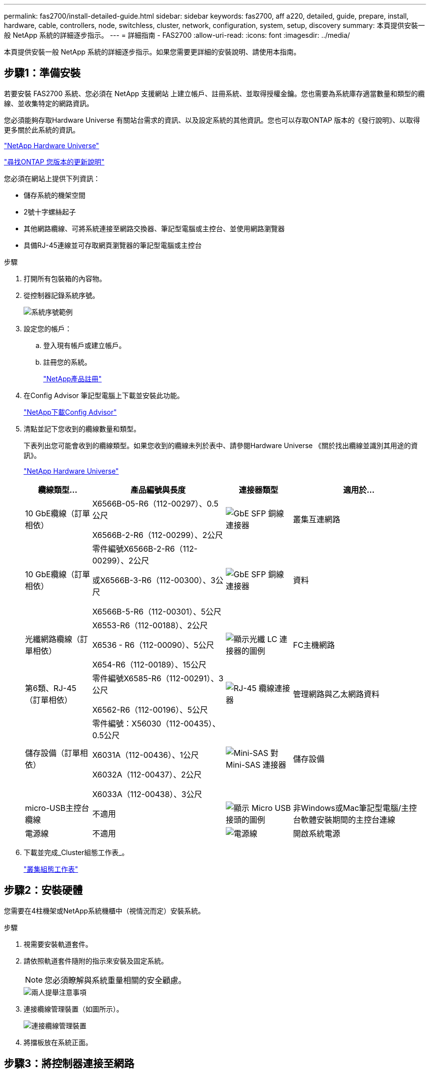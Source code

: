 ---
permalink: fas2700/install-detailed-guide.html 
sidebar: sidebar 
keywords: fas2700, aff a220, detailed, guide, prepare, install, hardware, cable, controllers, node, switchless, cluster, network, configuration, system, setup, discovery 
summary: 本頁提供安裝一般 NetApp 系統的詳細逐步指示。 
---
= 詳細指南 - FAS2700
:allow-uri-read: 
:icons: font
:imagesdir: ../media/


[role="lead"]
本頁提供安裝一般 NetApp 系統的詳細逐步指示。如果您需要更詳細的安裝說明、請使用本指南。



== 步驟1：準備安裝

若要安裝 FAS2700 系統、您必須在 NetApp 支援網站 上建立帳戶、註冊系統、並取得授權金鑰。您也需要為系統庫存適當數量和類型的纜線、並收集特定的網路資訊。

您必須能夠存取Hardware Universe 有關站台需求的資訊、以及設定系統的其他資訊。您也可以存取ONTAP 版本的《發行說明》、以取得更多關於此系統的資訊。

https://hwu.netapp.com["NetApp Hardware Universe"]

http://mysupport.netapp.com/documentation/productlibrary/index.html?productID=62286["尋找ONTAP 您版本的更新說明"]

您必須在網站上提供下列資訊：

* 儲存系統的機架空間
* 2號十字螺絲起子
* 其他網路纜線、可將系統連接至網路交換器、筆記型電腦或主控台、並使用網路瀏覽器
* 具備RJ-45連線並可存取網頁瀏覽器的筆記型電腦或主控台


.步驟
. 打開所有包裝箱的內容物。
. 從控制器記錄系統序號。
+
image::../media/drw_ssn_label.png[系統序號範例]

. 設定您的帳戶：
+
.. 登入現有帳戶或建立帳戶。
.. 註冊您的系統。
+
https://mysupport.netapp.com/eservice/registerSNoAction.do?moduleName=RegisterMyProduct["NetApp產品註冊"]



. 在Config Advisor 筆記型電腦上下載並安裝此功能。
+
https://mysupport.netapp.com/site/tools/tool-eula/activeiq-configadvisor["NetApp下載Config Advisor"]

. 清點並記下您收到的纜線數量和類型。
+
下表列出您可能會收到的纜線類型。如果您收到的纜線未列於表中、請參閱Hardware Universe 《關於找出纜線並識別其用途的資訊》。

+
https://hwu.netapp.com["NetApp Hardware Universe"]

+
[cols="1,2,1,2"]
|===
| 纜線類型... | 產品編號與長度 | 連接器類型 | 適用於... 


 a| 
10 GbE纜線（訂單相依）
 a| 
X6566B-05-R6（112-00297）、0.5公尺

X6566B-2-R6（112-00299）、2公尺
 a| 
image:../media/oie_cable_sfp_gbe_copper.png["GbE SFP 銅線連接器"]
 a| 
叢集互連網路



 a| 
10 GbE纜線（訂單相依）
 a| 
零件編號X6566B-2-R6（112-00299）、2公尺

或X6566B-3-R6（112-00300）、3公尺

X6566B-5-R6（112-00301）、5公尺
 a| 
image:../media/oie_cable_sfp_gbe_copper.png["GbE SFP 銅線連接器"]
 a| 
資料



 a| 
光纖網路纜線（訂單相依）
 a| 
X6553-R6（112-00188）、2公尺

X6536 - R6（112-00090）、5公尺

X654-R6（112-00189）、15公尺
 a| 
image:../media/oie_cable_fiber_lc_connector.png["顯示光纖 LC 連接器的圖例"]
 a| 
FC主機網路



 a| 
第6類、RJ-45（訂單相依）
 a| 
零件編號X6585-R6（112-00291）、3公尺

X6562-R6（112-00196）、5公尺
 a| 
image:../media/oie_cable_rj45.png["RJ-45 纜線連接器"]
 a| 
管理網路與乙太網路資料



 a| 
儲存設備（訂單相依）
 a| 
零件編號：X56030（112-00435）、0.5公尺

X6031A（112-00436）、1公尺

X6032A（112-00437）、2公尺

X6033A（112-00438）、3公尺
 a| 
image:../media/oie_cable_mini_sas_hd_to_mini_sas_hd.png["Mini-SAS 對 Mini-SAS 連接器"]
 a| 
儲存設備



 a| 
micro-USB主控台纜線
 a| 
不適用
 a| 
image:../media/oie_cable_micro_usb.png["顯示 Micro USB 接頭的圖例"]
 a| 
非Windows或Mac筆記型電腦/主控台軟體安裝期間的主控台連線



 a| 
電源線
 a| 
不適用
 a| 
image:../media/oie_cable_power.png["電源線"]
 a| 
開啟系統電源

|===
. 下載並完成_Cluster組態工作表_。
+
https://library.netapp.com/ecm/ecm_download_file/ECMLP2839002["叢集組態工作表"]





== 步驟2：安裝硬體

您需要在4柱機架或NetApp系統機櫃中（視情況而定）安裝系統。

.步驟
. 視需要安裝軌道套件。
. 請依照軌道套件隨附的指示來安裝及固定系統。
+

NOTE: 您必須瞭解與系統重量相關的安全顧慮。

+
image::../media/drw_oie_fas2700_weight_caution.png[兩人提舉注意事項]

. 連接纜線管理裝置（如圖所示）。
+
image::../media/drw_cable_management_arm_install.png[連接纜線管理裝置]

. 將擋板放在系統正面。




== 步驟3：將控制器連接至網路

您可以使用雙節點無交換式叢集方法或使用叢集互連網路、將控制器連接至網路。



=== 選項1：連接雙節點無交換式叢集的纜線、統一化網路組態

控制器上的管理網路、UTA2資料網路和管理連接埠均連接至交換器。兩個控制器上的叢集互連連接埠均已連接好纜線。

您必須聯絡網路管理員、以取得有關將系統連線至交換器的資訊。

請務必檢查圖示箭頭、以瞭解纜線連接器的拉式彈片方向是否正確。

image::../media/oie_cable_pull_tab_down.png[纜線連接器、底部有拉片]


NOTE: 插入連接器時、您應該會感覺到它卡入到位；如果您沒有感覺到它卡入定位、請將其移除、將其翻轉、然後再試一次。

.步驟
. 您可以使用圖形或逐步指示來完成控制器與交換器之間的纜線連接：
+
image::../media/drw_2700_tnsc_unified_network_cabling_animated_gif.png[統一化網路組態中的雙節點無交換器叢集佈線]

+
[cols="1,3"]
|===
| 步驟 | 在每個控制器上執行 


 a| 
image:../media/oie_legend_icon_1_lg.png["步驟1."]
 a| 
使用叢集互連纜線將叢集互連連接埠彼此連接：

** e0a至e0a
** e0b 至 e0b
image:../media/drw_c190_u_tnsc_clust_cbling.png["叢集互連纜線"]




 a| 
image:../media/oie_legend_icon_2_o.png["步驟 2"]
 a| 
使用下列其中一種纜線類型、將UTA2資料連接埠纜線連接至主機網路：

FC主機

** 0C和0d
** *或* 0e與0f a 10GbE
** e0c和e0d
** *或* e0e和e0f



NOTE: 您可以將一個連接埠配對連接為CNA、另一個連接埠配對連接為FC、也可以將兩個連接埠配對連接為CNA、或將兩個連接埠配對連接為FC。

image:../media/drw_c190_u_fc_10gbe_cbling.png["顯示周邊文字所述資料連接埠連線的圖例"]



 a| 
image:../media/oie_legend_icon_3_lp.png["步驟 3"]
 a| 
使用RJ45纜線將e0M連接埠連接至管理網路交換器：

image:../media/drw_c190_u_mgmt_cbling.png["管理連接埠纜線"]



 a| 
image:../media/oie_legend_icon_attn_symbol.png["注意符號"]
 a| 
此時請勿插入電源線。

|===
. 若要纜線連接儲存設備、請參閱 <<步驟4：連接磁碟機櫃的纜線控制器>>




=== 選項2：連接交換式叢集、統一化網路組態

控制器上的管理網路、UTA2資料網路和管理連接埠均連接至交換器。叢集互連連接埠已連接至叢集互連交換器。

您必須聯絡網路管理員、以取得有關將系統連線至交換器的資訊。

請務必檢查圖示箭頭、以瞭解纜線連接器的拉式彈片方向是否正確。

image::../media/oie_cable_pull_tab_down.png[纜線連接器、底部有拉片]


NOTE: 插入連接器時、您應該會感覺到它卡入到位；如果您沒有感覺到它卡入定位、請將其移除、將其翻轉、然後再試一次。

.步驟
. 您可以使用圖形或逐步指示來完成控制器與交換器之間的佈線：
+
image::../media/drw_2700_switched_unified_network_cabling_animated_gif.png[交換式 Lustre 統一化網路纜線]

+
[cols="1,3"]
|===
| 步驟 | 在每個控制器模組上執行 


 a| 
image:../media/oie_legend_icon_1_lg.png["步驟1."]
 a| 
使用叢集互連纜線將e0a和e0b纜線連接至叢集互連交換器：

image:../media/drw_c190_u_switched_clust_cbling.png["Cluster互 連纜線"]



 a| 
image:../media/oie_legend_icon_2_o.png["步驟 2"]
 a| 
使用下列其中一種纜線類型、將UTA2資料連接埠纜線連接至主機網路：

FC主機

** 0C和0d
** *或* 0e和0f


10GbE

** e0c和e0d
** *或* e0e與e0f



NOTE: 您可以將一個連接埠配對連接為CNA、另一個連接埠配對連接為FC、也可以將兩個連接埠配對連接為CNA、或將兩個連接埠配對連接為FC。

image:../media/drw_c190_u_fc_10gbe_cbling.png["顯示周邊文字所述資料連接埠連線的圖例"]



 a| 
image:../media/oie_legend_icon_3_lp.png["步驟 3"]
 a| 
使用RJ45纜線將e0M連接埠連接至管理網路交換器：

image:../media/drw_c190_u_mgmt_cbling.png["管理連接埠纜線"]



 a| 
image:../media/oie_legend_icon_attn_symbol.png["注意符號"]
 a| 
此時請勿插入電源線。

|===
. 若要纜線連接儲存設備、請參閱 <<步驟4：連接磁碟機櫃的纜線控制器>>




=== 選項3：連接雙節點無交換式叢集、乙太網路組態

控制器上的管理網路、乙太網路資料網路和管理連接埠均連接至交換器。兩個控制器上的叢集互連連接埠均已連接好纜線。

您必須聯絡網路管理員、以取得有關將系統連線至交換器的資訊。

請務必檢查圖示箭頭、以瞭解纜線連接器的拉式彈片方向是否正確。

image::../media/oie_cable_pull_tab_down.png[纜線連接器、底部有拉片]


NOTE: 插入連接器時、您應該會感覺到它卡入到位；如果您沒有感覺到它卡入定位、請將其移除、將其翻轉、然後再試一次。

.步驟
. 您可以使用圖形或逐步指示來完成控制器與交換器之間的纜線連接：
+
image::../media/drw_2700_tnsc_ethernet_network_cabling_animated_gif.png[無交換器的雙節點網路纜線]

+
[cols="1,3"]
|===
| 步驟 | 在每個控制器上執行 


 a| 
image:../media/oie_legend_icon_1_lg.png["步驟1."]
 a| 
使用叢集互連纜線將叢集互連連接埠彼此連接：

** e0a至e0a
** e0b 至 e0b
image:../media/drw_c190_e_tnsc_clust_cbling.png["顯示控制器背面連接埠之間的叢集互連的圖例"]




 a| 
image:../media/oie_legend_icon_2_o.png["步驟 2"]
 a| 
使用Cat 6 RJ45纜線將e0c纜線透過e0f連接埠連接至主機網路：

image:../media/drw_c190_e_rj45_cbling.png["主機網路纜線"]



 a| 
image:../media/oie_legend_icon_3_lp.png["步驟 3"]
 a| 
使用RJ45纜線將e0M連接埠連接至管理網路交換器：

image:../media/drw_c190_e_mgmt_cbling.png["管理連接埠纜線"]



 a| 
image:../media/oie_legend_icon_attn_symbol.png["注意符號"]
 a| 
此時請勿插入電源線。

|===
. 若要纜線連接儲存設備、請參閱 <<步驟4：連接磁碟機櫃的纜線控制器>>




=== 選項4：纜線交換式叢集、乙太網路組態

控制器上的管理網路、乙太網路資料網路和管理連接埠均連接至交換器。叢集互連連接埠已連接至叢集互連交換器。

您必須聯絡網路管理員、以取得有關將系統連線至交換器的資訊。

請務必檢查圖示箭頭、以瞭解纜線連接器的拉式彈片方向是否正確。

image::../media/oie_cable_pull_tab_down.png[纜線連接器、底部有拉片]


NOTE: 插入連接器時、您應該會感覺到它卡入到位；如果您沒有感覺到它卡入定位、請將其移除、將其翻轉、然後再試一次。

.步驟
. 您可以使用圖形或逐步指示來完成控制器與交換器之間的佈線：
+
image::../media/drw_2700_switched_ethernet_network_cabling_animated_gif.png[交換式乙太網路纜線]

+
[cols="1,2"]
|===
| 步驟 | 在每個控制器模組上執行 


 a| 
image:../media/oie_legend_icon_1_lg.png["步驟1."]
 a| 
使用叢集互連纜線將e0a和e0b纜線連接至叢集互連交換器：

image:../media/drw_c190_e_switched_clust_cbling.png["叢集互連纜線"]



 a| 
image:../media/oie_legend_icon_2_o.png["步驟 2"]
 a| 
使用Cat 6 RJ45纜線將e0c纜線透過e0f連接埠連接至主機網路：

image:../media/drw_c190_e_rj45_cbling.png["主機網路纜線"]



 a| 
image:../media/oie_legend_icon_3_lp.png["步驟 3"]
 a| 
使用RJ45纜線將e0M連接埠連接至管理網路交換器：

image:../media/drw_c190_e_mgmt_cbling.png["管理連接埠纜線"]



 a| 
image:../media/oie_legend_icon_attn_symbol.png["注意符號"]
 a| 
此時請勿插入電源線。

|===
. 若要纜線連接儲存設備、請參閱 <<步驟4：連接磁碟機櫃的纜線控制器>>




== 步驟4：連接磁碟機櫃的纜線控制器

您必須使用內建儲存連接埠將控制器連接至機櫃。NetApp建議使用MP-HA纜線來連接具有外部儲存設備的系統。如果您有SAS磁帶機、可以使用單一路徑纜線。如果您沒有外部磁碟櫃、如果系統隨附SAS纜線、則可選擇（未顯示）連接至內部磁碟機的MP-HA纜線。



=== 選項1：HA與外部磁碟機櫃配對上的纜線儲存設備

您必須將機櫃對機櫃連接纜線、然後將兩個控制器纜線連接至磁碟機櫃。

請務必檢查圖示箭頭、以瞭解纜線連接器的拉式彈片方向是否正確。

image::../media/oie_cable_pull_tab_down.png[纜線連接器、底部有拉片]

.步驟
. 連接HA配對與外部磁碟機櫃：
+

NOTE: 範例使用DS224C。佈線與其他支援的磁碟機櫃類似。

+
image::../media/drw_2700_ha_storage_cabling_animated_gif.png[HA 配對中的機櫃纜線]

+
[cols="1,3"]
|===
| 步驟 | 在每個控制器上執行 


 a| 
image:../media/oie_legend_icon_1_lo.png["編號 1"]
 a| 
將機櫃對機櫃連接埠連接至纜線。

** IOM A上的連接埠3連接至下方機櫃上IOM A上的連接埠1。
** IOM B上的連接埠3連接至下方機櫃上IOM B上的連接埠1。
+
image:../media/oie_cable_mini_sas_hd_to_mini_sas_hd.png["Mini-SAS 對 Mini-SAS 連接器"]     Mini-SAS HD至Mini-SAS HD纜線





 a| 
image:../media/oie_legend_icon_2_mb.png["步驟 2"]
 a| 
將每個節點連接至堆疊中的IOM A。

** 控制器1連接埠0b至IOM堆疊中最後一個磁碟機櫃的連接埠3。
** 控制器2連接埠0A至IOM堆疊中第一個磁碟機櫃的連接埠1。
+
image:../media/oie_cable_mini_sas_hd_to_mini_sas_hd.png["Mini-SAS 對 Mini-SAS 連接器"]     Mini-SAS HD至Mini-SAS HD纜線





 a| 
image:../media/oie_legend_icon_3_t.png["步驟 3"]
 a| 
將每個節點連接至堆疊中的IOM B

** 控制器1連接埠0A至堆疊中第一個磁碟機櫃上的IOM B連接埠1。
** 控制器2連接埠0b連接至堆疊中最後一個磁碟機櫃上的IOM B連接埠3。
image:../media/oie_cable_mini_sas_hd_to_mini_sas_hd.png["Mini-SAS 對 Mini-SAS 連接器"]     Mini-SAS HD至Mini-SAS HD纜線


|===
+
如果您有多個磁碟機櫃堆疊、請參閱磁碟機櫃類型的_安裝與佈線指南_。

. 若要完成系統設定、請參閱 <<步驟5：完成系統設定與組態設定>>




== 步驟5：完成系統設定與組態設定

您只需連線至交換器和筆記型電腦、或直接連線至系統中的控制器、然後連線至管理交換器、即可使用叢集探索功能完成系統設定和組態。



=== 選項1：如果已啟用網路探索、請完成系統設定

如果您的筆記型電腦已啟用網路探索功能、您可以使用自動叢集探索來完成系統設定與組態。

.步驟
. 請使用下列動畫來設定一或多個磁碟機櫃ID
+
.動畫-設定磁碟機櫃ID
video::c600f366-4d30-481a-89d9-ab1b0066589b[panopto]
. 將電源線插入控制器電源供應器、然後將電源線連接至不同電路上的電源。
. 開啟兩個節點的電源開關。
+
image::../media/drw_turn_on_power_switches_to_psus.png[開啟電源]

+

NOTE: 初始開機最多可能需要八分鐘。

. 請確定您的筆記型電腦已啟用網路探索功能。
+
如需詳細資訊、請參閱筆記型電腦的線上說明。

. 請使用下列動畫將筆記型電腦連線至管理交換器。
+
.動畫-將筆記型電腦連接到管理交換器
video::d61f983e-f911-4b76-8b3a-ab1b0066909b[panopto]
. 選取ONTAP 列出的功能表圖示以探索：
+
image::../media/drw_autodiscovery_controler_select.png[選取 ONTAP 圖示]

+
.. 開啟檔案總管。
.. 按一下左窗格中的網路。
.. 按一下滑鼠右鍵、然後選取重新整理。
.. 按兩下ONTAP 任一個「資訊」圖示、並接受畫面上顯示的任何憑證。
+

NOTE: XXXXX是目標節點的系統序號。

+
系統管理程式隨即開啟。



. 使用System Manager引導式設定、使用您在《_ NetApp ONTAP 資訊系統組態指南_》中收集的資料來設定您的系統。
+
https://library.netapp.com/ecm/ecm_download_file/ECMLP2862613["《組態指南》ONTAP"]

. 執行Config Advisor 下列項目來驗證系統的健全狀況：
. 完成初始組態之後、請前往 https://www.netapp.com/data-management/oncommand-system-documentation/["S- ONTAP"] 頁面、以取得有關設定ONTAP 其他功能的資訊。




=== 選項2：如果未啟用網路探索、請完成系統設定與組態

如果您的筆記型電腦未啟用網路探索、您必須使用此工作完成組態設定。

.步驟
. 連接纜線並設定筆記型電腦或主控台：
+
.. 使用N-8-1將筆記型電腦或主控台的主控台連接埠設為115200鮑。
+

NOTE: 請參閱筆記型電腦或主控台的線上說明、瞭解如何設定主控台連接埠。

.. 將主控台纜線連接至筆記型電腦或主控台、然後使用系統隨附的主控台纜線連接控制器上的主控台連接埠。
+
image::../media/drw_console_connect_fas2700_affa200.png[連線至主控台連接埠]

.. 將筆記型電腦或主控台連接至管理子網路上的交換器。
+
image::../media/drw_client_to_mgmt_subnet_fas2700_affa220.png[連線到管理子網路]

.. 使用管理子網路上的TCP/IP位址指派給筆記型電腦或主控台。


. 請使用下列動畫來設定一或多個磁碟機櫃ID：
+
.動畫-設定磁碟機櫃ID
video::c600f366-4d30-481a-89d9-ab1b0066589b[panopto]
. 將電源線插入控制器電源供應器、然後將電源線連接至不同電路上的電源。
. 開啟兩個節點的電源開關。
+
image::../media/drw_turn_on_power_switches_to_psus.png[開啟電源]

+

NOTE: 初始開機最多可能需要八分鐘。

. 將初始節點管理IP位址指派給其中一個節點。
+
[cols="1-3"]
|===
| 如果管理網路有DHCP ... | 然後... 


 a| 
已設定
 a| 
記錄指派給新控制器的IP位址。



 a| 
未設定
 a| 
.. 使用Putty、終端機伺服器或您環境的等效產品來開啟主控台工作階段。
+

NOTE: 如果您不知道如何設定Putty、請查看筆記型電腦或主控台的線上說明。

.. 在指令碼提示時輸入管理IP位址。


|===
. 使用筆記型電腦或主控台上的System Manager來設定叢集：
+
.. 將瀏覽器指向節點管理IP位址。
+

NOTE: 地址格式為+https://x.x.x.x.+

.. 使用您在《NetApp ONTAP 產品介紹》指南中收集的資料來設定系統。
+
https://library.netapp.com/ecm/ecm_download_file/ECMLP2862613["《組態指南》ONTAP"]



. 執行Config Advisor 下列項目來驗證系統的健全狀況：
. 完成初始組態之後、請前往 https://www.netapp.com/data-management/oncommand-system-documentation/["S- ONTAP"] 頁面、以取得有關設定ONTAP 其他功能的資訊。

